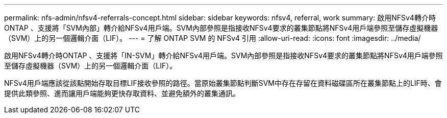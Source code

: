 ---
permalink: nfs-admin/nfsv4-referrals-concept.html 
sidebar: sidebar 
keywords: nfsv4, referral, work 
summary: 啟用NFSv4轉介時ONTAP 、支援將「SVM內部」轉介給NFSv4用戶端。SVM內部參照是指接收NFSv4要求的叢集節點將NFSv4用戶端參照至儲存虛擬機器（SVM）上的另一個邏輯介面（LIF）。 
---
= 了解 ONTAP SVM 的 NFSv4 引用
:allow-uri-read: 
:icons: font
:imagesdir: ../media/


[role="lead"]
啟用NFSv4轉介時ONTAP 、支援將「IN-SVM」轉介給NFSv4用戶端。SVM內部參照是指接收NFSv4要求的叢集節點將NFSv4用戶端參照至儲存虛擬機器（SVM）上的另一個邏輯介面（LIF）。

NFSv4用戶端應該從該點開始存取目標LIF接收參照的路徑。當原始叢集節點判斷SVM中存在存留在資料磁碟區所在叢集節點上的LIF時、會提供此類參照、進而讓用戶端能夠更快存取資料、並避免額外的叢集通訊。
